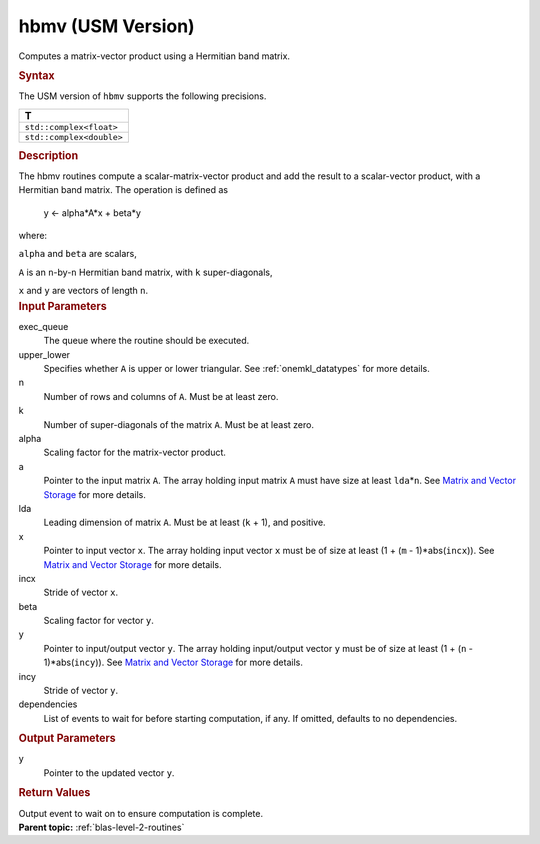 .. _hbmv-usm-version:

hbmv (USM Version)
==================


.. container::


   Computes a matrix-vector product using a Hermitian band matrix.


   .. container:: section
      :name: GUID-F5FF420B-922B-4552-8F55-6EBCA7177881


      .. rubric:: Syntax
         :name: syntax
         :class: sectiontitle


      .. container:: dlsyntaxpara


         .. cpp:function::  event hbmv(queue &exec_queue, uplo         upper_lower, std::int64_t n, std::int64_t k, T alpha, const T         \*a, std::int64_t lda, const T \*x, std::int64_t incx, T beta,         T \*y, std::int64_t incy, const vector_class<event>         &dependencies = {})

         The USM version of ``hbmv`` supports the following precisions.


         .. list-table:: 
            :header-rows: 1

            * -  T 
            * -  ``std::complex<float>`` 
            * -  ``std::complex<double>`` 




   .. container:: section
      :name: GUID-8AB4BAC9-8124-4B52-8C15-1BC673820EB9


      .. rubric:: Description
         :name: description
         :class: sectiontitle


      The hbmv routines compute a scalar-matrix-vector product and add
      the result to a scalar-vector product, with a Hermitian band
      matrix. The operation is defined as


     


         y <- alpha*A*x + beta*y


      where:


      ``alpha`` and ``beta`` are scalars,


      ``A`` is an ``n``-by-``n`` Hermitian band matrix, with ``k``
      super-diagonals,


      ``x`` and ``y`` are vectors of length ``n``.


   .. container:: section
      :name: GUID-E1436726-01FE-4206-871E-B905F59A96B4


      .. rubric:: Input Parameters
         :name: input-parameters
         :class: sectiontitle


      exec_queue
         The queue where the routine should be executed.


      upper_lower
         Specifies whether ``A`` is upper or lower triangular. See
         :ref:`onemkl_datatypes` for
         more details.


      n
         Number of rows and columns of ``A``. Must be at least zero.


      k
         Number of super-diagonals of the matrix ``A``. Must be at least
         zero.


      alpha
         Scaling factor for the matrix-vector product.


      a
         Pointer to the input matrix ``A``. The array holding input
         matrix ``A`` must have size at least ``lda``\ \*\ ``n``. See
         `Matrix and Vector
         Storage <../matrix-storage.html>`__ for
         more details.


      lda
         Leading dimension of matrix ``A``. Must be at least (``k`` +
         1), and positive.


      x
         Pointer to input vector ``x``. The array holding input vector
         ``x`` must be of size at least (1 + (``m`` - 1)*abs(``incx``)).
         See `Matrix and Vector
         Storage <../matrix-storage.html>`__ for
         more details.


      incx
         Stride of vector ``x``.


      beta
         Scaling factor for vector ``y``.


      y
         Pointer to input/output vector ``y``. The array holding
         input/output vector ``y`` must be of size at least (1 + (``n``
         - 1)*abs(``incy``)). See `Matrix and Vector
         Storage <../matrix-storage.html>`__ for
         more details.


      incy
         Stride of vector ``y``.


      dependencies
         List of events to wait for before starting computation, if any.
         If omitted, defaults to no dependencies.


   .. container:: section
      :name: GUID-7261182A-450B-46F5-8C61-7133597D3530


      .. rubric:: Output Parameters
         :name: output-parameters
         :class: sectiontitle


      y
         Pointer to the updated vector ``y``.


   .. container:: section
      :name: GUID-FE9BC089-7D9E-470F-B1B6-2679FBFC249F


      .. rubric:: Return Values
         :name: return-values
         :class: sectiontitle


      Output event to wait on to ensure computation is complete.


.. container:: familylinks


   .. container:: parentlink


      **Parent topic:** :ref:`blas-level-2-routines`
      


